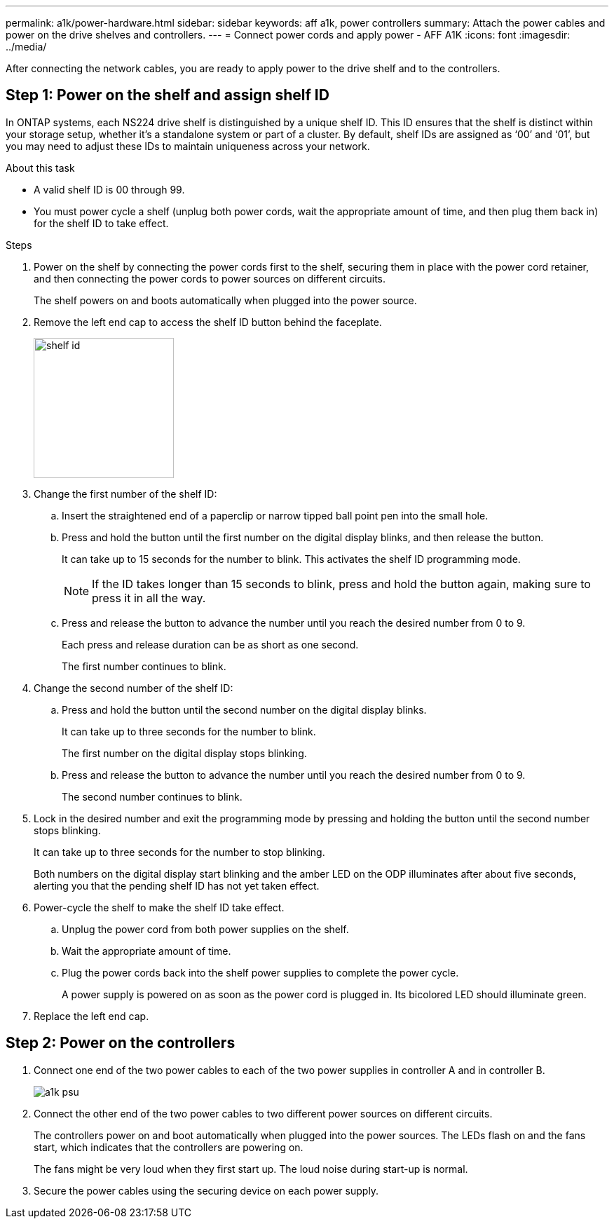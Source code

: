 ---
permalink: a1k/power-hardware.html
sidebar: sidebar
keywords: aff a1k, power controllers
summary: Attach the power cables and power on the drive shelves and controllers.
---
= Connect power cords and apply power - AFF A1K
:icons: font
:imagesdir: ../media/

[.lead]
After connecting the network cables, you are ready to apply power to the drive shelf and to the controllers.

== Step 1: Power on the shelf and assign shelf ID
In ONTAP systems, each NS224 drive shelf is distinguished by a unique shelf ID. This ID ensures that the shelf is distinct within your storage setup, whether it’s a standalone system or part of a cluster. By default, shelf IDs are assigned as ‘00’ and ‘01’, but you may need to adjust these IDs to maintain uniqueness across your network.

.About this task
* A valid shelf ID is 00 through 99.
* You must power cycle a shelf (unplug both power cords, wait the appropriate amount of time, and then plug them back in) for the shelf ID to take effect.

.Steps
. Power on the shelf by connecting the power cords first to the shelf, securing them in place with the power cord retainer, and then connecting the power cords to power sources on different circuits.
+
The shelf powers on and boots automatically when plugged into the power source. 

. Remove the left end cap to access the shelf ID button behind the faceplate.
+
image::../media/shelf_id.png[width=200px]
+
. Change the first number of the shelf ID:
 .. Insert the straightened end of a paperclip or narrow tipped ball point pen into the small hole.
 .. Press and hold the button until the first number on the digital display blinks, and then release the button.
+
It can take up to 15 seconds for the number to blink. This activates the shelf ID programming mode.
+
NOTE: If the ID takes longer than 15 seconds to blink, press and hold the button again, making sure to press it in all the way.

 .. Press and release the button to advance the number until you reach the desired number from 0 to 9.
+
Each press and release duration can be as short as one second.
+
The first number continues to blink.
. Change the second number of the shelf ID:
 .. Press and hold the button until the second number on the digital display blinks.
+
It can take up to three seconds for the number to blink.
+
The first number on the digital display stops blinking.

 .. Press and release the button to advance the number until you reach the desired number from 0 to 9.
+
The second number continues to blink.
. Lock in the desired number and exit the programming mode by pressing and holding the button until the second number stops blinking.
+
It can take up to three seconds for the number to stop blinking.
+
Both numbers on the digital display start blinking and the amber LED on the ODP illuminates after about five seconds, alerting you that the pending shelf ID has not yet taken effect.

. Power-cycle the shelf to make the shelf ID take effect.
+
.. Unplug the power cord from both power supplies on the shelf.
+
.. Wait the appropriate amount of time.
+
.. Plug the power cords back into the shelf power supplies to complete the power cycle.
+
A power supply is powered on as soon as the power cord is plugged in. Its bicolored LED should illuminate green.

. Replace the left end cap.


== Step 2: Power on the controllers

. Connect one end of the two power cables to each of the two power supplies in controller A and in controller B.
+
image::../media/a1k-psu.png[]
+
. Connect the other end of the two power cables to two different power sources on different circuits.
+
The controllers power on and boot automatically when plugged into the power sources. The LEDs flash on and the fans start, which indicates that the controllers are powering on.
+
The fans might be very loud when they first start up. The loud noise during start-up is normal.

. Secure the power cables using the securing device on each power supply.
